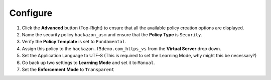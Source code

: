 Configure
----------------

#. Click the **Advanced** button (Top-Right) to ensure that all the
   available policy creation options are displayed.

#. Name the security policy ``hackazon_asm`` and ensure that
   the **Policy Type** is ``Security``.

#. Verify the **Policy Template** is set to ``Fundamental``.

#. Assign this policy to the ``hackazon.f5demo.com_https_vs``
   from the **Virtual Server** drop down.

#. Set the Application Language to UTF-8 (This is required to set
   the Learning Mode, why might this be necessary?)

#. Go back up two settings to **Learning Mode** and set it
   to ``Manual``.

#. Set the **Enforcement Mode** to ``Transparent``

